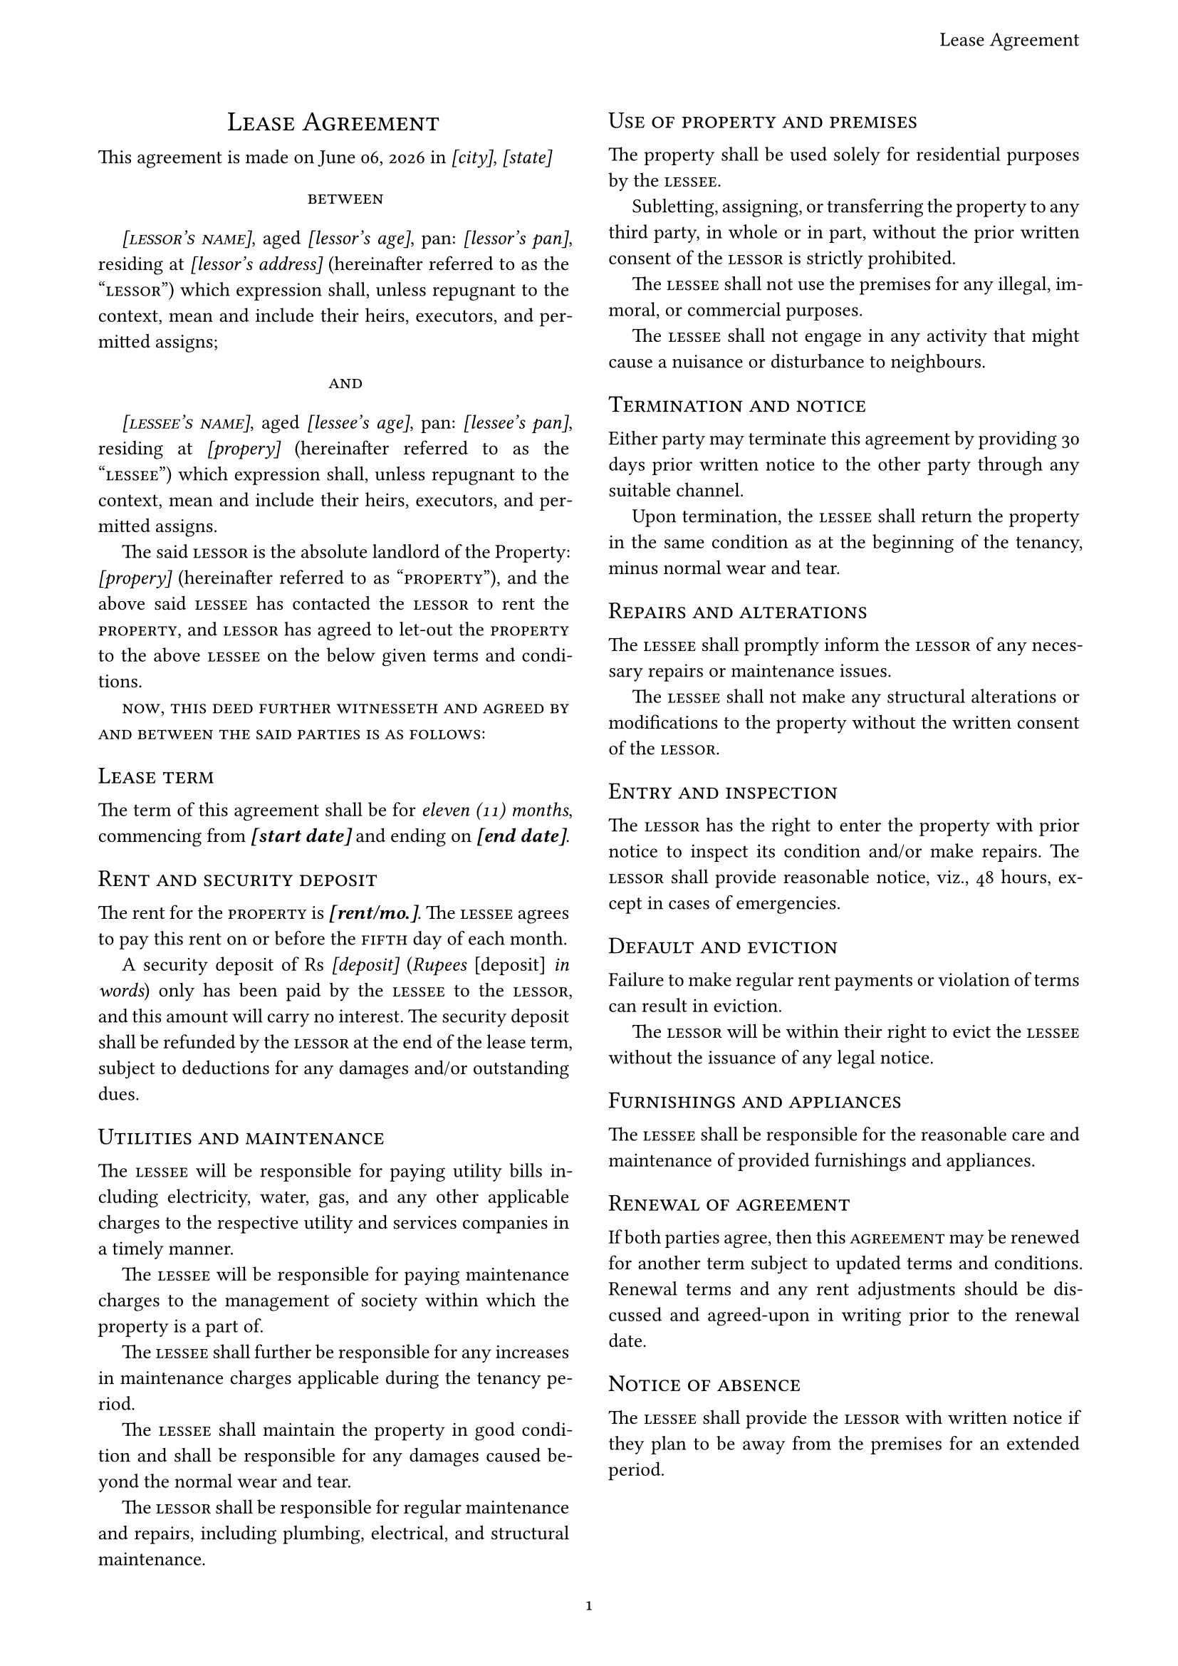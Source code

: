 // Typst template for a (residential) rental agreement
// by C Kunte, March 2024
#let lease_agreement(title, doc) = {
  set page(
    paper: "a4",
    margin: (bottom: 1.75cm, top: 2.00cm, left: 1.75cm, right: 1.75cm),
    numbering: "1",
    header: align(
      right + horizon,
      title
    ),
  )
  // Configure paragraph properties
  set par(leading: 0.65em, first-line-indent: 12pt, justify: true)
  show par: set block(spacing: 0.65em)
  set text(
    font: "New Computer Moden", // Source serif Pro
    top-edge: "cap-height", 
    bottom-edge: "baseline",
    number-type: "old-style",
    size: 10pt,
  )
  // Document in two columns
  columns(2, doc)
}

// Rental Agreement Details (rad)
// Parties and Date of commencement -> PLEASE INPUT / EDIT / UPDATE
#let rad = (
  // lessor's details
  lessor: [
    #smallcaps[_[lessor's name]_], 
    aged _[lessor's age]_, 
    pan: _[lessor's pan]_,
    residing at _[lessor's address]_
  ],
  // property details
  property: [
    _[propery]_
  ],
  // lessee's details
  lessee: [
    #smallcaps[_[lessee's name]_],
    aged _[lessee's age]_, 
    pan: _[lessee's pan]_,
    residing at
  ],
  dtc: [_[start date]_],
  dte: [_[end date]_],
  rent: [_[rent/mo.]_],
  depo: [_[deposit]_],
  city: [_[city]_],
  state: [_[state]_]
)
#let (lessor, lessee, property, dtc, dte, rent, depo, city, state) = rad
//
#show: doc => lease_agreement(
  [Lease Agreement],
  doc,
)
#show heading: it => {
  set block(below: 10pt)
  set text(weight: "regular")
  align(left, smallcaps(it))
}
// BODY OF LEASE AGREEMENT TEXT FROM HERE-ON
= #h(1fr) Lease Agreement #h(1fr)

This agreement is made on #datetime.today().display("[month repr:long] [day], [year]") in #city, #state

#v(1%)
#h(1fr) #smallcaps[between] #h(1fr)
#v(1%)

#lessor (hereinafter referred to as the "#smallcaps[lessor]") which expression shall, unless repugnant to the context, mean and include their heirs, executors, and permitted assigns;

#v(1%)
#h(1fr) #smallcaps[and] #h(1fr)
#v(1%)

#lessee #property (hereinafter referred to as the "#smallcaps[lessee]") which expression shall, unless repugnant to the context, mean and include their heirs, executors, and permitted assigns.

The said #smallcaps[lessor] is the absolute landlord of the Property: #property (hereinafter referred to as "#smallcaps[property]"), and the above said #smallcaps[lessee] has contacted the #smallcaps[lessor] to rent the #smallcaps[property], and #smallcaps[lessor] has agreed to let-out the #smallcaps[property] to the above #smallcaps[lessee] on the below given terms and conditions.

#smallcaps[now, this deed further witnesseth and agreed by and between the said parties is as follows]:

== Lease term

The term of this agreement shall be for _eleven (11) months_, commencing from *#dtc* and ending on *#dte*.

== Rent and security deposit

The rent for the #smallcaps[property] is *#rent*. The #smallcaps[lessee] agrees to pay this rent on or before the #smallcaps[fifth] day of each month.

A security deposit of Rs #depo (_Rupees #depo in words_) only has been paid by the #smallcaps[lessee] to the #smallcaps[lessor], and this amount will carry no interest. The security deposit shall be refunded by the #smallcaps[lessor] at the end of the lease term, subject to deductions for any damages and/or outstanding dues.

== Utilities and maintenance

The #smallcaps[lessee] will be responsible for paying utility bills including electricity, water, gas, and any other applicable charges to the respective utility and services companies in a timely manner.

The #smallcaps[lessee] will be responsible for paying maintenance charges to the management of society within which the property is a part of. 

The #smallcaps[lessee] shall further be responsible for any increases in maintenance charges applicable during the tenancy period.

The #smallcaps[lessee] shall maintain the property in good condition and shall be responsible for any damages caused beyond the normal wear and tear. 

The #smallcaps[lessor] shall be responsible for regular maintenance and repairs, including plumbing, electrical, and structural maintenance.

== Use of property and premises

The property shall be used solely for residential purposes by the #smallcaps[lessee].

Subletting, assigning, or transferring the property to any third party, in whole or in part, without the prior written consent of the #smallcaps[lessor] is strictly prohibited.

The #smallcaps[lessee] shall not use the premises for any illegal, immoral, or commercial purposes. 

The #smallcaps[lessee] shall not engage in any activity that might cause a nuisance or disturbance to neighbours.

== Termination and notice

Either party may terminate this agreement by providing 30 days prior written notice to the other party through any suitable channel. 

Upon termination, the #smallcaps[lessee] shall return the property in the same condition as at the beginning of the tenancy, minus normal wear and tear.

== Repairs and alterations

The #smallcaps[lessee] shall promptly inform the #smallcaps[lessor] of any necessary repairs or maintenance issues. 

The #smallcaps[lessee] shall not make any structural alterations or modifications to the property without the written consent of the #smallcaps[lessor].

== Entry and inspection

The #smallcaps[lessor] has the right to enter the property with prior notice to inspect its condition and/or make repairs. The #smallcaps[lessor] shall provide reasonable notice, viz., 48 hours, except in cases of emergencies.

== Default and eviction

Failure to make regular rent payments or violation of terms can result in eviction.

The #smallcaps[lessor] will be within their right to evict the #smallcaps[lessee] without the issuance of any legal notice.

== Furnishings and appliances

The #smallcaps[lessee] shall be responsible for the reasonable care and maintenance of provided furnishings and appliances.

== Renewal of agreement

If both parties agree, then this #smallcaps[agreement] may be renewed for another term subject to updated terms and conditions. 
Renewal terms and any rent adjustments should be discussed and agreed-upon in writing prior to the renewal date.

== Notice of absence

The #smallcaps[lessee] shall provide the #smallcaps[lessor] with written notice if they plan to be away from the premises for an extended period.

== Dispute resolution

In case of any disputes or disagreements, both parties shall first attempt to resolve the matter amicably through negotiation. If unresolved, mediation or arbitration can be pursued before pursuing legal action.

== Force majeure

In the event that either party is unable to fulfill its obligations due to circumstances beyond their control (such as acts of God, natural disasters, government actions), the affected party shall be excused from such obligations during the period of disruption.

== Indemnity

The #smallcaps[lessee] shall indemnify and hold the #smallcaps[lessor] harmless from any claims, damages, or liabilities arising from the #smallcaps[lessee]'s use of the premises.

== Notices

All notices and communications shall be in writing and shall be deemed properly delivered if sent via registered post or other medium as per the convenience of both parties.

In Witness Whereof, the Parties hereto have set their hands and signatures on the date and year first above mentioned.

#v(9%)
#line(length: 100%)
The #smallcaps[lessor]'s signature #h(1fr) The #smallcaps[lessee]'s signature
#v(9%)

#line(length: 100%)
Witness(1) #h(1fr) Witness(2)

#v(3%)

$ - * - $

= Schedule

#lorem(20)

#lorem(15)